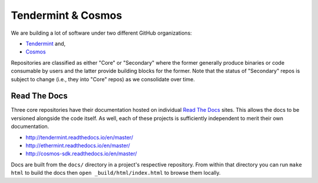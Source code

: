 Tendermint & Cosmos
===================

We are building a lot of software under two different GitHub organizations:

- `Tendermint <https://github.com/tendermint>`__ and,
- `Cosmos <https://github.com/cosmos>`__

Repositories are classified as either "Core" or "Secondary" where the former generally produce binaries or code consumable by users and the latter provide building blocks for the former. Note that the status of "Secondary" repos is subject to change (i.e., they into "Core" repos) as we consolidate over time.

Read The Docs
-------------

Three core repositories have their documentation hosted on individual `Read The Docs <https://readthedocs.org/>`__ sites. This allows the docs to be versioned alongside the code itself. As well, each of these projects is sufficiently independent to merit their own documentation.

- http://tendermint.readthedocs.io/en/master/
- http://ethermint.readthedocs.io/en/master/
- http://cosmos-sdk.readthedocs.io/en/master/

Docs are built from the ``docs/`` directory in a project's respective repository. From within that directory you can run ``make html`` to build the docs then ``open _build/html/index.html`` to browse them locally.


